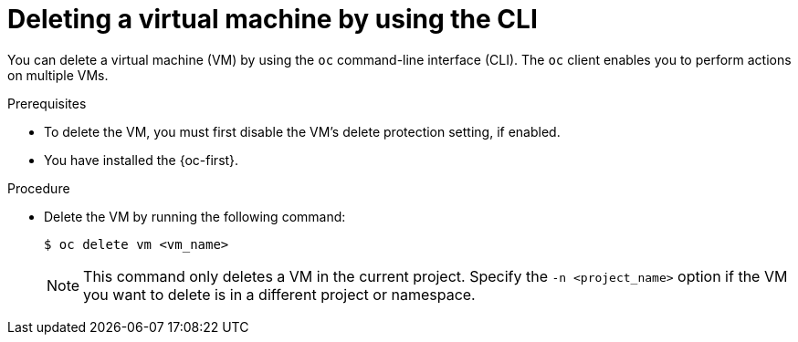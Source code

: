 // Module included in the following assemblies:
//
// * virt/managing-vms/virt-delete-vms.adoc

:_mod-docs-content-type: PROCEDURE
[id="virt-deleting-vms_{context}"]

= Deleting a virtual machine by using the CLI

You can delete a virtual machine (VM) by using the `oc` command-line interface (CLI). The `oc` client enables you to perform actions on multiple VMs.

.Prerequisites

* To delete the VM, you must first disable the VM's delete protection setting, if enabled.
* You have installed the {oc-first}.

.Procedure

* Delete the VM by running the following command:
+
[source,terminal]
----
$ oc delete vm <vm_name>
----
+
[NOTE]
====
This command only deletes a VM in the current project. Specify the
`-n <project_name>` option if the VM you want to delete is in
a different project or namespace.
====